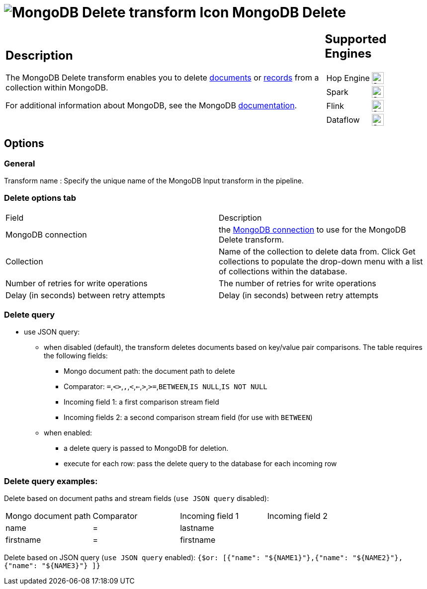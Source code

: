 ////
Licensed to the Apache Software Foundation (ASF) under one
or more contributor license agreements.  See the NOTICE file
distributed with this work for additional information
regarding copyright ownership.  The ASF licenses this file
to you under the Apache License, Version 2.0 (the
"License"); you may not use this file except in compliance
with the License.  You may obtain a copy of the License at
  http://www.apache.org/licenses/LICENSE-2.0
Unless required by applicable law or agreed to in writing,
software distributed under the License is distributed on an
"AS IS" BASIS, WITHOUT WARRANTIES OR CONDITIONS OF ANY
KIND, either express or implied.  See the License for the
specific language governing permissions and limitations
under the License.
////
:documentationPath: /pipeline/transforms/
:language: en_US
:description: The MongoDB Delete transform enables you to delete documents or records from a collection within MongoDB.

= image:transforms/icons/mongodb-delete.svg[MongoDB Delete transform Icon, role="image-doc-icon"] MongoDB Delete

[%noheader,cols="3a,1a", role="table-no-borders" ]
|===
|
== Description

The MongoDB Delete transform enables you to delete http://docs.mongodb.org/manual/reference/glossary/[documents^] or http://docs.mongodb.org/manual/reference/glossary/[records] from a collection within MongoDB.

For additional information about MongoDB, see the MongoDB http://www.mongodb.org/[documentation].

|
== Supported Engines
[%noheader,cols="2,1a",frame=none, role="table-supported-engines"]
!===
!Hop Engine! image:check_mark.svg[Supported, 24]
!Spark! image:check_mark.svg[Supported, 24]
!Flink! image:check_mark.svg[Supported, 24]
!Dataflow! image:check_mark.svg[Supported, 24]
!===
|===

== Options

=== General

Transform name : Specify the unique name of the MongoDB Input transform in the pipeline.

=== Delete options tab

|===
|Field|Description
|MongoDB connection|the xref:metadata-types/mongodb-connection.adoc[ MongoDB connection] to use for the MongoDB Delete transform.
|Collection
|Name of the collection to delete data from.
Click Get collections to populate the drop-down menu with a list of collections within the database.
|Number of retries for write operations|The number of retries for write operations
|Delay (in seconds) between retry attempts|Delay (in seconds) between retry attempts
|===

=== Delete query

* use JSON query:
** when disabled (default), the transform deletes documents based on key/value pair comparisons. The table requires the following fields:
*** Mongo document path: the document path to delete
*** Comparator: `=`,`<>`,``,``,`<`,`<=`,`>`,`>=`,`BETWEEN`,`IS NULL`,`IS NOT NULL`
*** Incoming field 1: a first comparison stream field
*** Incoming fields 2: a second comparison stream field (for use with `BETWEEN`)
** when enabled:
*** a delete query is passed to MongoDB for deletion.
*** execute for each row: pass the delete query to the database for each incoming row

=== Delete query examples:

Delete based on document paths and stream fields (`use JSON query` disabled):
|===
|Mongo document path|Comparator|Incoming field 1|Incoming field 2
|name|=|lastname|
|firstname|=|firstname|
|===

Delete based on JSON query (`use JSON query` enabled):
`{$or: [{"name": "${NAME1}"},{"name": "${NAME2}"}, {"name": "${NAME3}"} ]}`
